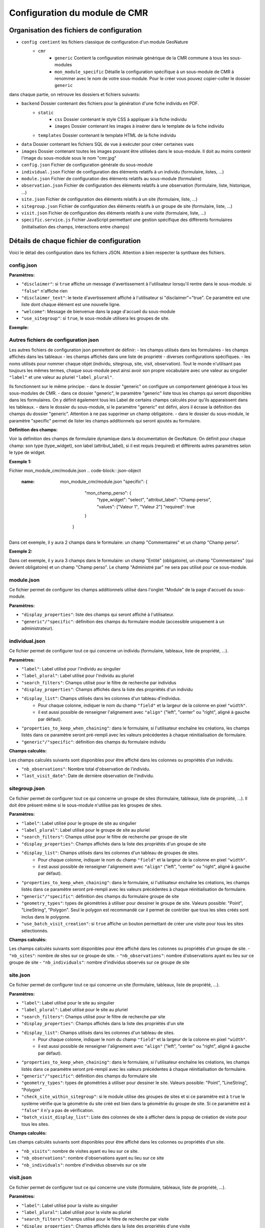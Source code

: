 Configuration du module de CMR
==============================

Organisation des fichiers de configuration
------------------------------------------

- ``config contient`` les fichiers classique de configuration d'un module GeoNature
    - ``cmr``
        - ``generic`` Contient la configuration minimale générique de la CMR commune à tous les sous-modules
        - ``mon_module_specific`` Détaille la configuration spécifique à un sous-module de CMR à renommer avec le nom de votre sous-module. Pour le créer vous pouvez copier-coller le dossier ``generic``

dans chaque partie, on retrouve les dossiers et fichiers suivants:

- ``backend`` Dossier contenant des fichiers pour la génération d'une fiche individu en PDF.
    - ``static`` 
        - ``css`` Dossier contenant le style CSS à appliquer à la fiche individu
        - ``images`` Dossier contenant les images à insérer dans le template de la fiche individu
    - ``templates`` Dossier contenant le template HTML de la fiche individu
- ``data`` Dossier contenant les fichiers SQL de vue à exécuter pour créer certaines vues
- ``images`` Dossier contenant toutes les images pouvant être utilisées dans le sous-module. Il doit au moins contenir l'image du sous-module sous le nom "cmr.jpg"
- ``config.json`` Fichier de configuration générale du sous-module
- ``individual.json`` Fichier de configuration des éléments relatifs à un individu (formulaire, listes, ...)
- ``module.json`` Fichier de configuration des éléments relatifs au sous-module (formulaire)
- ``observation.json`` Fichier de configuration des éléments relatifs à une observation (formulaire, liste, historique, ...)
- ``site.json`` Fichier de configuration des éléments relatifs à un site (formulaire, liste, ...)
- ``sitegroup.json`` Fichier de configuration des éléments relatifs à un groupe de site (formulaire, liste, ...)
- ``visit.json`` Fichier de configuration des éléments relatifs à une visite (formulaire, liste, ...)
- ``specific.service.js`` Fichier JavaScript permettant une gestion spécifique des différents formulaires (initialisation des champs, interactions entre champs)


Détails de chaque fichier de configuration
------------------------------------------

Voici le détail des configuration dans les fichiers JSON. Attention à bien respecter la synthaxe des fichiers.

config.json
"""""""""""

**Paramètres:**

- ``"disclaimer"``: si ``true`` affiche un message d'avertissement à l'utilisateur lorsqu'il rentre dans le sous-module. si ``"false"`` n'affiche rien
- ``"disclaimer_text"``: le texte d'avertissement affiché à l'utilisateur si "disclaimer"="true". Ce paramètre est une liste dont chaque élément est une nouvelle ligne.
- ``"welcome"``: Message de bienvenue dans la page d'accueil du sous-module
- ``"use_sitegroup"``: si ``true``, le sous-module utilisera les groupes de site.

**Exemple:**

.. code-block:: json-object
   {
      "disclaimer" : true,
      "disclaimer_text": [
        "La Cistude d'Europe est une espèce protégée,",
        "sa manipulation requiert une autorisation spécifique (CERFA n°131616*01).",
        "",
        "Avez-vous connaissance de la réglementation?"
      ],
      "welcome": "Bienvenue dans le module de saisie de la CMR Cistude",
      "use_sitegroup": true
   }

Autres fichiers de configuration json
"""""""""""""""""""""""""""""""""""""

Les autres fichiers de configuration json permettent de définir:
- les champs utilisés dans les formulaires
- les champs affichés dans les tableaux
- les champs affichés dans une liste de propriété
- diverses configurations spécifiques.
- les noms utilisés pour nommer chaque objet (individu, sitegroup, site, visit, observation). Tout le monde n'utilisant pas toujours les mêmes termes, chaque sous-module peut ainsi avoir son propre vocabulaire avec une valeur au singulier ``"label"`` et une valeur au pluriel ``"label_plural"``.

Ils fonctionnent sur le même principe:
- dans le dossier "generic" on configure un comportement générique à tous les sous-modules de CMR.
- dans ce dossier "generic", le paramètre "generic" liste tous les champs qui seront disponibles dans les formulaires. On y définit également tous les Label de certains champs calculés pour qu'ils apparaissent dans les tableaux.
- dans le dossier du sous-module, si le paramètre "generic" est défini, alors il écrase la définition des champs du dossier "generic". Attention à ne pas supprimer un champ obligatoire.
- dans le dossier du sous-module, le paramètre "specific" permet de lister les champs additionnels qui seront ajoutés au formulaire.

**Définition des champs:**

Voir la définition des champs de formulaire dynamique dans la documentation de GeoNature.
On définit pour chaque champ: son type (type_widget), son label (attribut_label), si il est requis (required) et différents autres paramètres selon le type de widget.

**Exemple 1:**

.. code-block:: json-object
   :name: generic/module.json
     "generic": {
         "comments": {
            "type_widget": "textarea",
            "attribut_label": "Commentaires",
            "required": false
         }
      }
   
Fichier mon_module_cmr/module.json
.. code-block:: json-object
   :name: mon_module_cmr/module.json
     "specific": {
         "mon_champ_perso": {
            "type_widget": "select",
            "attribut_label": "Champ perso",
            "values": ["Valeur 1", "Valeur 2"]
            "required": true
         }
      }
Dans cet exemple, il y aura 2 champs dans le formulaire: un champ "Commentaires" et un champ "Champ perso".


**Exemple 2:**

.. code-block:: json-object
   :name: generic/module.json
     "generic": {
         "entite": {
            "type_widget": "text",
            "attribut_label": "Entité",
            "required": true
         },
         "nom_administrateur": {
            "type_widget": "text",
            "attribut_label": "Administré par",
            "required": true
         },
         "comments": {
            "type_widget": "textarea",
            "attribut_label": "Commentaires",
            "required": false
         }
      }

.. code-block:: json-object
   :name: mon_module_cmr/module.json
   "generic": {
         "entite": {
            "type_widget": "text",
            "attribut_label": "Entité",
            "required": true
         },
         "comments": {
            "type_widget": "textarea",
            "attribut_label": "Commentaires",
            "required": true
         }
     },
     "specific": {
         "mon_champ_perso": {
            "type_widget": "select",
            "attribut_label": "Champ perso",
            "values": ["Valeur 1", "Valeur 2"]
            "required": true
         }
      }
Dans cet exemple, il y aura 3 champs dans le formulaire: un champ "Entité" (obligatoire), un champ "Commentaires" (qui devient obligatoire) et un champ "Champ perso". Le champ "Administré par" ne sera pas utilisé pour ce sous-module.


module.json
"""""""""""

Ce fichier permet de configurer les champs additionnels utilisé dans l'onglet "Module" de la page d'accueil du sous-module.

**Paramètres:**

- ``"display_properties"``: liste des champs qui seront affiché à l'utilisateur.
- ``"generic"/"specific"``: définition des champs du formulaire module (accessible uniquement à un administrateur).


individual.json
"""""""""""""""

Ce fichier permet de configurer tout ce qui concerne un individu (formulaire, tableaux, liste de propriété, ...).

**Paramètres:**

- ``"label"``: Label utilisé pour l'individu au singulier
- ``"label_plural"``: Label utilisé pour l'individu au pluriel
- ``"search_filters"``: Champs utilisé pour le filtre de recherche par individus
- ``"display_properties"``: Champs affichés dans la liste des propriétés d'un individu
- ``"display_list"``: Champs utilisés dans les colonnes d'un tableau d'individus. 
   - Pour chaque colonne, indiquer le nom du champ ``"field"`` et la largeur de la colonne en pixel ``"width"``. 
   - il est aussi possible de renseigner l'alignement avec ``"align"`` ("left", "center" ou "right", aligné à gauche par défaut).
- ``"properties_to_keep_when_chaining"``: dans le formulaire, si l'utilisateur enchaîne les créations, les champs listés dans ce paramètre seront pré-rempli avec les valeurs précédentes à chaque réinitialisation de formulaire.
- ``"generic"/"specific"``: définition des champs du formulaire individu   

**Champs calculés:**

Les champs calculés suivants sont disponibles pour être affiché dans les colonnes ou propriétés d'un individu.

- ``"nb_observations"``: Nombre total d'observation de l'individu.
- ``"last_visit_date"``: Date de dernière observation de l'individu.

sitegroup.json
""""""""""""""

Ce fichier permet de configurer tout ce qui concerne un groupe de sites (formulaire, tableaux, liste de propriété, ...).
Il doit être présent même si le sous-module n'utilise pas les groupes de sites.

**Paramètres:**

- ``"label"``: Label utilisé pour le groupe de site au singulier
- ``"label_plural"``: Label utilisé pour le groupe de site au pluriel
- ``"search_filters"``: Champs utilisé pour le filtre de recherche par groupe de site
- ``"display_properties"``: Champs affichés dans la liste des propriétés d'un groupe de site
- ``"display_list"``: Champs utilisés dans les colonnes d'un tableau de groupes de sites.
   - Pour chaque colonne, indiquer le nom du champ ``"field"`` et la largeur de la colonne en pixel ``"width"``. 
   - il est aussi possible de renseigner l'alignement avec ``"align"`` ("left", "center" ou "right", aligné à gauche par défaut).
- ``"properties_to_keep_when_chaining"``: dans le formulaire, si l'utilisateur enchaîne les créations, les champs listés dans ce paramètre seront pré-rempli avec les valeurs précédentes à chaque réinitialisation de formulaire.
- ``"generic"/"specific"``: définition des champs du formulaire groupe de site
- ``"geometry_types"``: types de géométries à utiliser pour dessiner le groupe de site. Valeurs possible: "Point", "LineString", "Polygon". Seul le polygon est recommandé car il permet de contrôler que tous les sites créés sont inclus dans le polygone.
- ``"use_batch_visit_creation"``: si ``true`` affiche un bouton permettant de créer une visite pour tous les sites sélectionnés.

**Champs calculés:**

Les champs calculés suivants sont disponibles pour être affiché dans les colonnes ou propriétés d'un groupe de site.
- ``"nb_sites"``: nombre de sites sur ce groupe de site.
- ``"nb_observations"``: nombre d'observations ayant eu lieu sur ce groupe de site
- ``"nb_individuals"``: nombre d'individus observés sur ce groupe de site

site.json
"""""""""

Ce fichier permet de configurer tout ce qui concerne un site (formulaire, tableaux, liste de propriété, ...).

**Paramètres:**

- ``"label"``: Label utilisé pour le site au singulier
- ``"label_plural"``: Label utilisé pour le site au pluriel
- ``"search_filters"``: Champs utilisé pour le filtre de recherche par site
- ``"display_properties"``: Champs affichés dans la liste des propriétés d'un site
- ``"display_list"``: Champs utilisés dans les colonnes d'un tableau de sites.
   - Pour chaque colonne, indiquer le nom du champ ``"field"`` et la largeur de la colonne en pixel ``"width"``. 
   - il est aussi possible de renseigner l'alignement avec ``"align"`` ("left", "center" ou "right", aligné à gauche par défaut).
- ``"properties_to_keep_when_chaining"``: dans le formulaire, si l'utilisateur enchaîne les créations, les champs listés dans ce paramètre seront pré-rempli avec les valeurs précédentes à chaque réinitialisation de formulaire.
- ``"generic"/"specific"``: définition des champs du formulaire site
- ``"geometry_types"``: types de géométries à utiliser pour dessiner le site. Valeurs possible: "Point", "LineString", "Polygon"
- ``"check_site_within_sitegroup"``: si le module utilise des groupes de sites et si ce paramètre est à ``true`` le système vérifie que la géométrie du site créé est bien dans la géométrie du groupe de site. Si ce paramètre est à ``"false"`` il n'y a pas de vérification.
- ``"batch_visit_display_list"``: Liste des colonnes de site à afficher dans la popup de création de visite pour tous les sites.

**Champs calculés:**

Les champs calculés suivants sont disponibles pour être affiché dans les colonnes ou propriétés d'un site.

- ``"nb_visits"``: nombre de visites ayant eu lieu sur ce site.
- ``"nb_observations"``: nombre d'observations ayant eu lieu sur ce site
- ``"nb_individuals"``: nombre d'individus observés sur ce site


visit.json
""""""""""

Ce fichier permet de configurer tout ce qui concerne une visite (formulaire, tableaux, liste de propriété, ...).

**Paramètres:**

- ``"label"``: Label utilisé pour la visite au singulier
- ``"label_plural"``: Label utilisé pour la visite au pluriel
- ``"search_filters"``: Champs utilisé pour le filtre de recherche par visite
- ``"display_properties"``: Champs affichés dans la liste des propriétés d'une visite
- ``"display_list"``: Champs utilisés dans les colonnes d'un tableau de visites.
   - Pour chaque colonne, indiquer le nom du champ ``"field"`` et la largeur de la colonne en pixel ``"width"``. 
   - il est aussi possible de renseigner l'alignement avec ``"align"`` ("left", "center" ou "right", aligné à gauche par défaut).
- ``"properties_to_keep_when_chaining"``: dans le formulaire, si l'utilisateur enchaîne les créations, les champs listés dans ce paramètre seront pré-rempli avec les valeurs précédentes à chaque réinitialisation de formulaire.
- ``"generic"/"specific"``: définition des champs du formulaire visite

**Champs calculés:**

Les champs calculés suivants sont disponibles pour être affiché dans les colonnes ou propriétés d'une visite.

- ``"nb_observations"``: nombre d'observations ayant eu lieu pendant cette visite

observation.json
""""""""""""""""

Ce fichier permet de configurer tout ce qui concerne une observation (formulaire, tableaux, liste de propriété, ...).

**Paramètres:**

- ``"label"``: Label utilisé pour l'observation au singulier
- ``"label_plural"``: Label utilisé pour l'observation au pluriel
- ``"display_properties"``: Champs affichés dans la liste des propriétés d'une observation
- ``"display_list"``: Champs utilisés dans les colonnes d'un tableau d'observations.
   - Pour chaque colonne, indiquer le nom du champ ``"field"`` et la largeur de la colonne en pixel ``"width"``. 
   - il est aussi possible de renseigner l'alignement avec ``"align"`` ("left", "center" ou "right", aligné à gauche par défaut).
- ``"properties_to_keep_when_chaining"``: dans le formulaire, si l'utilisateur enchaîne les créations, les champs listés dans ce paramètre seront pré-rempli avec les valeurs précédentes à chaque réinitialisation de formulaire.
- ``"generic"/"specific"``: définition des champs du formulaire observation
- ``"groups"``: ce paramètre permet de définir des groupes de champs par thème dans le formulaire pour en améliorer la visibilité. A l'affichage, chaque groupe est un panneau rétractable.
   - ``"label"``: le titre du groupe
   - ``"fields"``: Définition des champs du groupe, de la même façon que les champs de formulaire classique définis dans "generic"/"specific"
   - ``"defaults"``:
      - ``"opened"``: ``true`` pour que le panneau du groupe soit ouvert par défault. ``false`` pour qu'il soit fermé par défaut.
   - ``"yesno_field"``: Si présent, tous les champs de ce groupe peuvent être activés/désactivés avec un bouton radio "Oui"/"Non". Pour cela il faut mettre en premier dans les champs du groupe un widget de type "radio" en donner le nom ici.
   - ``"yesno_yesvalue"``: Si le "yesno_field" est présent, donner ici la valeur considérée comme un "Oui"
- ``"individual_histogram_items"``: liste des champs utilisé pour créer les courbes d'évolution dans les détails de l'individu. Chaque champ créé une nouvelle courbe
   - ``"field"`` : le nom du champ à utiliser
   - ``"color"`` : la couleur à utiliser pour la courbe. Utiliser une valeur HTML/CSS (https://www.w3schools.com/cssref/css_colors_legal.asp) 

**Champs calculés:**

Aucun champ calculé pour l'observation.

specific.service.js
"""""""""""""""""""

Ce fichier permet de définir des comportements spécifiques pour chaque formulaire (initialisation du formulaire et/ou inter-dépendence de champs).

Les fonctions suivantes doivent être impérativement présentes:

.. code-block:: javascript
   export function initSitegroup(form) {
      return {};
   }
   
Cette fonction initialise le formulaire de groupe de site. L'objet retourné sera utilisé pour initialiser les champs qui y sont remplis.
L'objet "form" définit le FormGroup. Pour récupérer un champ, vous pouvez faire un ``form.get('nomduchamp')``

.. code-block:: javascript
   export function initSite(form, sitegroup) {
      return {};
   }
   
Cette fonction initialise le formulaire de site. L'objet retourné sera utilisé pour initialiser les champs qui y sont remplis.
L'objet "form" définit le FormGroup. Pour récupérer un champ, vous pouvez faire un ``form.get('nomduchamp')``
L'objet "sitegroup" est passé en paramètre si vous voulez en récupérer des valeurs.

.. code-block:: javascript
   export function initVisit(form, site) {
      return {};
   }
   
Cette fonction initialise le formulaire de visite. L'objet retourné sera utilisé pour initialiser les champs qui y sont remplis.
L'objet "form" définit le FormGroup. Pour récupérer un champ, vous pouvez faire un ``form.get('nomduchamp')``
L'objet "site" est passé en paramètre si vous voulez en récupérer des valeurs (site.sitegroup vous donnera les valeurs du groupe de site si nécessaire).

.. code-block:: javascript
   export function initObservation(form, formGroups, visit, individual) {
      return {};
   }
   
Cette fonction initialise le formulaire de l'observation. L'objet retourné sera utilisé pour initialiser les champs qui y sont remplis.
L'objet "form" définit le FormGroup. Pour récupérer un champ, vous pouvez faire un ``form.get('nomduchamp')``
L'objet "formGroup" définit la liste des FormGroup de chaque groupe de champs, vous pouvez itérer sur chacun et récupérer un champ de la manière suivante

.. code-block:: javascript
   for (let fg of formGroups) {
        if (fg['form'].get('analyse_comp_type_prelevement')) {
            // Votre action sur ce champ...
        }
   }
   
L'objet "visit" est passé en paramètre si vous voulez en récupérer des valeurs (visit.site et visit.site.sitegroup vous donnera les valeurs du site et du groupe de site si nécessaire).
L'objet "individual" est passé en paramètre si vous voulez en récupérer des valeurs.


.. code-block:: javascript
   export function initIndividual(form) {
      return {};
   }
   
Cette fonction initialise le formulaire de l'individu. L'objet retourné sera utilisé pour initialiser les champs qui y sont remplis.
L'objet "form" définit le FormGroup. Pour récupérer un champ, vous pouvez faire un ``form.get('nomduchamp')``


Vues SQL
--------

Mettre un fichier "cmr.sql" dans data/ et qui contient les requêtes pour créer des vues spécifiques.
Le dossier "generic" contient la vue minimale ainsi qu'un exemple avec une vue plus complexe pour afficher les champs additionnels.

Vue "Observations par groupe de site"
"""""""""""""""""""""""""""""""""""""

Nommer la vue "gn_cmr.v_cmr_sitegroup_observations_nomdusousmodule" en remplaçant "nomdusousmodule" par le nom de votre sous-module.
Cette vue est utilisée pour l'export de toutes les observations d'un groupe de site.
Elle contient des informations sur le groupe de site, les sites, toutes les visites (y compris dans observations), les observations et les individus observés.


Templates de Rapport
--------------------

Pour les rapports PDF, il faut créer un template de rapport personnalisé.
Le template se compose:

- d'un fichier HTML (qui définit la structure et le contenu du rapport)
- d'un fichier CSS (qui définit le style du rapport)
- éventuellement d'images qui seront insérées dans le rapport

Ces fichiers sont répartis dans plusieurs sous-dossiers

- backend: le dossier principal
   - templates: le dossier contenant le fichier HTML
   - static:
      - css: le dossier contenant le fichier css
      - images: le dossier contenant la/les image(s)


Notions génériques
""""""""""""""""""

**Format page**

Il est défini dans le fichier CSS, dans la balise ``@page``

**En-tête et Pied de page**

Il est possible de définir une en-tête dans une balise HTML ``<div class="header">`` et un pied de page dans une balise HTML ``<div class="footer">``. 
Ainsi ils seront répété à chaque page. Attention à définir correctement la taille de la marge dans le CSS (dans la balise ``@page``) et les positions des header/footer toujours dans le CSS pour éviter les superpositions avec le contenu de la page.

**Police**

La police de caractère est définie dans le fichier CSS.
Il est également possible d'utiliser plusieurs police via l'utilisation de règles CSS sur une balise HTML ou une classe

**Images**

Toutes les images doivent être rangées dans le dossier backend/static/images.
Attention à fixer la grandeur des images dans le HTML/CSS ou au moins leur grandeur maximale pour éviter que l'image soit trop grande.

**Style**

Tout le style peut être redéfini via l'utilisation de règles CSS sur une balise HTML ou une classe


Rapport "Fiche Individu"
""""""""""""""""""""""""

Ce rapport permet de créer une fiche pour l'individu.
Le fichier template HTML doit s'appeler ``fiche_individu.html``
Le fichier CSS doit d'appeler ``fiche_individu_template.css``
Ce rapport peut contenir:

- Les informations de l'individu
- L'historique des observations de l'individu
- Une carte affichant tous les géométries des captures de l'individu (zone de la carte selon le placement fait par l'utilisateur dans l'application)
- Les médias photos de l'individu et de ses observations
